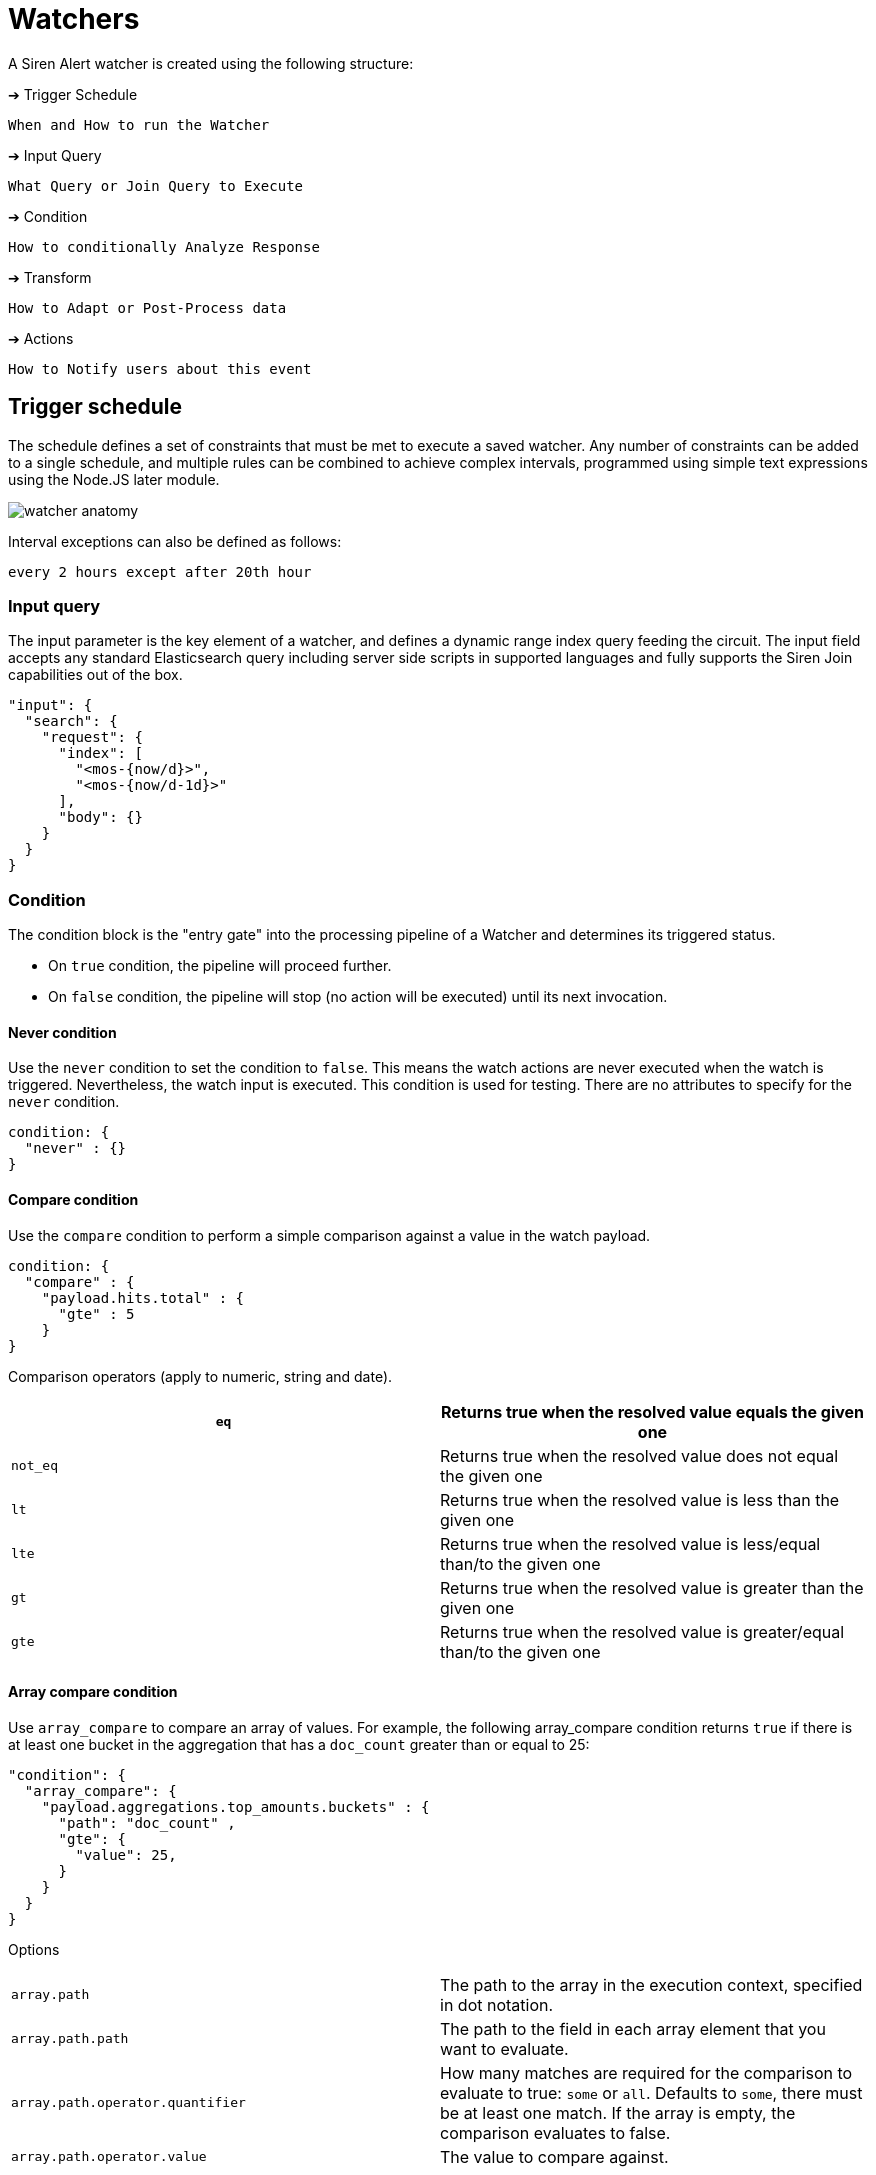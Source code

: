 = Watchers

A Siren Alert watcher is created using the following structure:

➔ Trigger Schedule

....
When and How to run the Watcher
....

➔ Input Query

....
What Query or Join Query to Execute
....

➔ Condition

....
How to conditionally Analyze Response
....

➔ Transform

....
How to Adapt or Post-Process data
....

➔ Actions

....
How to Notify users about this event
....


== Trigger schedule

The schedule defines a set of constraints that must be met to execute a
saved watcher. Any number of constraints can be added to a single
schedule, and multiple rules can be combined to achieve complex
intervals, programmed using simple text expressions using the Node.JS
later module.

image:15da5e40b57c9e.png[watcher anatomy]

Interval exceptions can also be defined as follows:

....
every 2 hours except after 20th hour
....


=== Input query

The input parameter is the key element of a watcher, and defines a
dynamic range index query feeding the circuit. The input field accepts
any standard Elasticsearch query including server side scripts in
supported languages and fully supports the Siren Join capabilities out
of the box.

[source,json]
----
"input": {
  "search": {
    "request": {
      "index": [
        "<mos-{now/d}>",
        "<mos-{now/d-1d}>"
      ],
      "body": {}
    }
  }
}
----


=== Condition

The condition block is the "entry gate" into the processing pipeline of
a Watcher and determines its triggered status.

* On `+true+` condition, the pipeline will proceed further.
* On `+false+` condition, the pipeline will stop (no action will be
executed) until its next invocation.


==== Never condition

Use the `+never+` condition to set the condition to `+false+`. This
means the watch actions are never executed when the watch is triggered.
Nevertheless, the watch input is executed. This condition is used for
testing. There are no attributes to specify for the `+never+` condition.

....
condition: {
  "never" : {}
}
....


==== Compare condition

Use the `+compare+` condition to perform a simple comparison against a
value in the watch payload.

....
condition: {
  "compare" : {
    "payload.hits.total" : {
      "gte" : 5
    }
}
....

Comparison operators (apply to numeric, string and date).

[cols=",",]
|===
|`+eq+` |Returns true when the resolved value equals the given one

|`+not_eq+` |Returns true when the resolved value does not equal the
given one

|`+lt+` |Returns true when the resolved value is less than the given one

|`+lte+` |Returns true when the resolved value is less/equal than/to the
given one

|`+gt+` |Returns true when the resolved value is greater than the given
one

|`+gte+` |Returns true when the resolved value is greater/equal than/to
the given one
|===


==== Array compare condition

Use `+array_compare+` to compare an array of values. For example, the
following array_compare condition returns `+true+` if there is at least
one bucket in the aggregation that has a `+doc_count+` greater than or
equal to 25:

....
"condition": {
  "array_compare": {
    "payload.aggregations.top_amounts.buckets" : {
      "path": "doc_count" ,
      "gte": {
        "value": 25,
      }
    }
  }
}
....

Options

[cols=",",]
|===
|`+array.path+` |The path to the array in the execution context,
specified in dot notation.

|`+array.path.path+` |The path to the field in each array element that
you want to evaluate.

|`+array.path.operator.quantifier+` |How many matches are required for
the comparison to evaluate to true: `+some+` or `+all+`. Defaults to
`+some+`, there must be at least one match. If the array is empty, the
comparison evaluates to false.

|`+array.path.operator.value+` |The value to compare against.
|===


==== Script condition

A condition that evaluates a script. The scripting language is
JavaScript. It can be as simple as a function expecting a Boolean
condition or counter.

....
condition: {
  "script": {
    "script": "payload.hits.total > 100"
  }
}
....

Or it can be as complex as an aggregation parser to filter buckets.

....
condition: {
  "script": {
    "script": "payload.newlist=[];var match=false;var threshold=10;var start_level=2;var finish_level=3;var first=payload.aggregations[start_level.toString()];function loop_on_buckets(element,start,finish,upper_key){element.filter(function(obj){return obj.key;}).forEach( function ( bucket ) { if (start == finish - 1) { if (bucket.doc_count >= threshold) { match=true;payload.newlist.push({line: upper_key + bucket.key + ' ' + bucket.doc_count}); } } else { loop_on_buckets(bucket[start + 1].buckets, start + 1, finish, upper_key + ' ' + bucket.key); } }); } var upper_key = ''; loop_on_buckets(first.buckets, start_level, finish_level, upper_key);match;"
  }
}
....


=== Anomaly detection

Simple anomaly finder based on the
https://en.wikipedia.org/wiki/68%E2%80%9395%E2%80%9399.7_rule[three-sigma
rule].

[upperalpha]
. Dynamic detection of outliers/peaks/drops:
+
....
{
  "script": {
    "script": "payload.hits.total > 0"
  },
  "anomaly": {
    "field_to_check": "fieldName"
  }
}
....
. Static detection for known ranges/interrupts:
+
....
{
  "script": {
    "script": "payload.hits.total > 0"
  },
  "anomaly": {
    "field_to_check": "fieldName",
    "normal_values": [
      5,
      10,
      15,
      20,
      25,
      30
    ]
  }
}
....


=== Range filtering

Use for getting documents which have a value in between some values. For
example, get only the documents which have values from 45 to 155 inside
`+Amount+` field.

....
{
  "script": {
    "script": "payload.hits.total > 0"
  },
  "range": {
    "field_to_check": "Amount",
    "min": 50,
    "max": 150,
    "tolerance": 5
  }
}
....


=== Transform

A transform processes and changes the payload in the watch execution
context to prepare it for the watch actions. No actions are executed in
the case that the payload is empty after transform processing.


=== Search transform

A transform that executes a search on the cluster and replaces the
current payload in the watch execution context with the returned search
response.

....
"transform": {
  "search": {
    "request": {
      "index": [
        "credit_card"
      ],
      "body": {
        "size": 300,
        "query": {
          "bool": {
            "must": [
              {
                "match": {
                  "Class": 1
                }
              }
            ]
          }
        }
      }
    }
  }
}
....


=== Script transform

A transform that executes a script (JavaScript) on the current payload
and replaces it with a newly generated one. Its uses include:

* Converting format types.
* Generating new payload keys.
* Interpolating data

Create new payload property:

....
"transform": {
  "script": {
    "script": "payload.outliers = payload.aggregations.response_time_outlier.values['95.0']"
  }
}
....

Filter aggregation buckets:

....
"transform": {
  "script": {
    "script": "payload.newlist=[]; payload.payload.aggregations['2'].buckets.filter(function( obj ) { return obj.key; }).forEach(function(bucket){ console.log(bucket.key); if (doc_count.length > 1){ payload.newlist.push({name: bucket.key }); }});"
  }
}
....


=== Chain transform

A transform that executes an ordered list of configured transforms in a
chain, where the output of one transform serves as the input of the next
transform in the chain.

....
"transform": {
  "chain": [
    {
      "search": {
        "request": {
          "index": [
            "credit_card"
          ],
          "body": {
            "size": 300,
            "query": {
              "bool": {
                "must": [
                  {
                    "match": {
                      "Class": 1
                    }
                  }
                ]
              }
            }
          }
        }
      }
    },
    {
      script: {
        script: "payload.hits.total > 100"
      }
    }
  ]
}
....


=== Actions

Actions are used to deliver any results obtained by a Watcher to users,
APIs or new documents in the cluster. Multiple Actions and Groups can be
defined for each.

Actions use the `+{{ mustache }}+` logic-less template syntax, and work
by iterating arrays and expanding tags in a template using values
provided in the response payload.

A dedicated page is available with supported
<<Actions>>.


=== Full watcher example

[source,json]
----
{
  "_index": "watcher",
  "_type": "watch",
  "_id": "new",
  "_source": {
    "trigger": {
      "schedule": {
        "later": "every 5 minutes"
      }
    },
    "input": {
      "search": {
        "request": {
          "index": [
            "<mos-{now/d}>",
            "<mos-{now/d-1d}>"
          ],
          "body": {}
        }
      }
    },
    "condition": {
      "script": {
        "script": "payload.hits.total > 100"
      }
    },
    "transform": {
      "script": {
        "script": "payload.hits.total += 100"
      }
    },
    "actions": {
      "email_admin": {
        "throttle_period": "15m",
        "email": {
          "to": "alarm@localhost",
          "subject": "Siren Alert Alarm",
          "priority": "high",
          "body": "Found {{payload.hits.total}} Events"
        }
      },
      "slack_admin": {
        "throttle_period": "15m",
        "slack": {
          "channel": "#kibi",
          "message": "Siren Alert Alert! Found {{payload.hits.total}} Events"
        }
      }
    }
  }
}
----


== Actions

Currently supported *"actions"* for Siren Alert watchers:


=== Email

Send Query results and message using Email/SMTP.

Requires xref:configuring-siren-alert.adoc[action
settings] in Siren Investigate configuration.

[source,json]
----
"email" : {
  "to" : "root@localhost",
  "from" : "sirenalert@localhost",
  "subject" : "Alarm Title",
  "priority" : "high",
  "body" : "Series Alarm {{ payload._id}}: {{payload.hits.total}}",
  "stateless" : false
}
----


=== Email HTML

Send Query results and message using Email/SMTP using HTML body.

Requires xref:configuring-siren-alert.adoc[action
settings] in Siren Investigate configuration.

[source,json]
----
"email_html" : {
  "to" : "root@localhost",
  "from" : "sirenalert@localhost",
  "subject" : "Alarm Title",
  "priority" : "high",
  "body" : "Series Alarm {{ payload._id}}: {{payload.hits.total}}",
  "html" : "<p>Series Alarm {{ payload._id}}: {{payload.hits.total}}</p>",
  "stateless" : false
}
----


=== webHook

Deliver message to remote web API

[source,json]
----
"webhook" : {
  "method" : "POST",
  "host" : "remote.server",
  "port" : 9200,
  "path": ":/{{payload.watcher_id}}",
  "body" : "{{payload.watcher_id}}:{{payload.hits.total}}",
  "create_alert" : true
}
----

webHook using Proxy ^^^^^^^^^

Deliver message to remote API using Proxy - Telegram example:

[source,json]
----
"webhook": {
  "method": "POST",
  "host": "remote.proxy",
  "port": "3128",
  "path": "https://api.telegram.org/bot{botId}/sendMessage",
  "body": "chat_id={chatId}&text=Count+total+hits:%20{{payload.hits.total}}",
  "headers": {
    "Content-Type": "application/x-www-form-urlencoded"
  },
  "create_alert" : true
}
----


=== Slack

Delivery Message to #Slack channel.

Requires xref:configuring-siren-alert.adoc[action
settings] in Siren Investigate configuration.

[source,json]
----
"slack" : {
  "channel": "#channel",
  "message" : "Series Alarm {{ payload._id}}: {{payload.hits.total}}",
  "stateless" : false
}
----


=== Report

Take a website snapshot using PhantomJS and send it using Email/SMTP.

* Requires xref:configuring-siren-alert.adoc[action
settings] in Siren Investigate configuration.
* Requires Pageres/PhantomJS: `+npm install -g pageres+`.

[source,json]
----
"report" : {
  "to" : "root@localhost",
  "from" : "kaae@localhost",
  "subject" : "Report Title",
  "priority" : "high",
  "body" : "Series Report {{ payload._id}}: {{payload.hits.total}}",
  "snapshot" : {
    "res" : "1280,900",
    "url" : "http://127.0.0.1/app/kibana#/dashboard/Alerts",
    "path" : "/tmp/",
    "params" : {
      "username" : "username",
      "password" : "password",
      "delay" : 5000,
      "crop" : false
    }
  },
  "stateless" : false
}
----


=== Console

Output Query results and message to Console.

[source,json]
----
"console" : {
  "priority" : "DEBUG",
  "message" : "Average {{payload.aggregations.avg.value}}"
}
----


== Watcher controllers

The following controls are presented when listing existing Watchers:

image:15da5e40b657a9.png[Watcher controllers]

[arabic]
. Expand or edit a Watcher.
. Manually execute a Watcher.
. Remove a Watcher.
. Toggle a Watcher on or off.


== Examples

Watchers can be as simple or complex as the query and aggregations they
use. Here are some examples to get started with.


=== Hit watcher

[source,json]
----
{
  "_index": "watcher",
  "_type": "watch",
  "_id": "new",
  "_source": {
    "trigger": {
      "schedule": {
        "later": "every 5 minutes"
      }
    },
    "input": {
      "search": {
        "request": {
          "index": [
            "<mos-{now/d}>",
            "<mos-{now/d-1d}>"
          ],
          "body": {}
        }
      }
    },
    "condition": {
      "script": {
        "script": "payload.hits.total > 100"
      }
    },
    "transform": {},
    "actions": {
      "email_admin": {
        "throttle_period": "15m",
        "email": {
          "to": "alarm@localhost",
          "from": "sirenalert@localhost",
          "subject": "Siren Alert Alarm",
          "priority": "high",
          "body": "Found {{payload.hits.total}} Events"
        }
      },
      "slack_admin": {
        "throttle_period": "15m",
        "slack": {
          "channel": "#kibi",
          "message": "Siren Alert Alert! Found {{payload.hits.total}} Events"
        }
      }
    }
  }
}
----


=== Transform (Elasticsearch 2.x)

[source,json]
----
{
  "_index": "watcher",
  "_type": "watch",
  "_id": "95th",
  "_score": 1,
  "_source": {
    "trigger": {
      "schedule": {
        "later": "every 5 minutes"
      }
    },
    "input": {
      "search": {
        "request": {
          "index": [
            "<access-{now/d}>",
            "<access-{now/d-1d}>"
          ],
          "body": {
            "size": 0,
            "query": {
              "filtered": {
                "query": {
                  "query_string": {
                    "analyze_wildcard": true,
                    "query": "*"
                  }
                },
                "filter": {
                  "range": {
                    "@timestamp": {
                      "from": "now-5m"
                    }
                  }
                }
              }
            },
            "aggs": {
              "response_time_outlier": {
                "percentiles": {
                  "field": "response_time",
                  "percents": [
                    95
                  ]
                }
              }
            }
          }
        }
      }
    },
    "condition": {
      "script": {
        "script": "payload.aggregations.response_time_outlier.values['95.0'] > 200"
      }
    },
    "transform": {
      "script": {
        "script": "payload.myvar = payload.aggregations.response_time_outlier.values['95.0']"
      }
    },
    "actions": {
      "email_admin": {
        "throttle_period": "15m",
        "email": {
          "to": "username@mycompany.com",
          "from": "sirenalert@mycompany.com",
          "subject": "Siren Alert ALARM {{ payload._id }}",
          "priority": "high",
          "body": "Series Alarm {{ payload._id}}: {{ payload.myvar }}"
        }
      }
    }
  }
}
----

Siren Alert: insert back to Elasticsearch bulk (using nginx or direct).

[source,json]
----
{
 "_index": "watcher",
 "_type": "watch",
 "_id": "surprise",
 "_score": 1,
 "_source": {
   "trigger": {
     "schedule": {
       "later": "every 50 seconds"
     }
   },
   "input": {
     "search": {
       "request": {
         "index": "my-requests-*",
         "body": {
           "query": {
             "filtered": {
               "query": {
                 "query_string": {
                   "query": "*",
                   "analyze_wildcard": true
                 }
               },
               "filter": {
                 "range": {
                   "@timestamp": {
                     "from": "now-5m"
                   }
                 }
               }
             }
           },
           "size": 0,
           "aggs": {
             "metrics": {
               "terms": {
                 "field": "first_url_part"
               }
             }
           }
         }
       }
     }
   },
   "condition": {
     "script": {
       "script": "payload.hits.total > 1"
     }
   },
   "transform": {},
   "actions": {
     "ES_bulk_request": {
       "throttle_period": "1m",
       "webhook": {
         "method": "POST",
         "host": "elasticsearch.foo.bar",
         "port": 80,
         "path": ":/_bulk",
         "body": "{{#payload.aggregations.metrics.buckets}}{\"index\":{\"_index\":\"aggregated_requests\", \"_type\":\"data\"}}\n{\"url\":\"{{key}}\", \"count\":\"{{doc_count}}\", \"execution_time\":\"tbd\"}\n{{/payload.aggregations.metrics.buckets}}",
         "headers": {
           "Content-Type": "text/plain; charset=ISO-8859-1"
         },
         "create_alert": true
       }
     }
   }
 }
}
----


== Wizard

Siren Alert provides a wizard to help create watchers using a
step-by-step sequence.

Give the watcher a name and choose an execution frequency. For example,
run every day.

image:15da5e40b6fa32.png[image]

Specify the input query parameters and the condition to trigger on
(based on a date histogram aggregation. For example, trigger an alert
when there are more than two articles in an hour during the day.

image:15da5e40b7fd30.png[image]

To send an alert, set up a variety of actions to happen when your
condition is met. For example, send a HTML-formatted email injected with
data from the watcher and query response using the mustache templating
language.

image:15da5e40b8a268.png[image]


== Custom watchers

Together with standard watchers, Siren Alert supports an additional list
of use case-specific watcher types that are created from the dashboard.
These types of watchers are called custom watchers.

=== Dashboard button

Custom watchers created from a dashboard inherit its search criteria,
including the search pattern, search query, and filters. Each custom
watcher type applies specific processing and trigger conditions.

image:15da5e40b95061.png[image]

=== Custom watcher types

* *New results*: Alerts when there are new results for the given search.
* *Geo fence*: Alerts when there are new results within a geographical
area.
* *Proximity*: Alerts when two entities are closer or further than a
specified distance. This type must be enabled manually as it is not
applicable to all data sets. Siren provides support for enabling this.

=== Creating custom watchers

Custom watchers are managed in the Script tab of the Management section.
Creating a custom watcher requires writing a script that provides an
object with the attributes described below. Siren provides support for
creating these scripts.

[cols=",,",options="header",]
|===
|Attribute |Type |Description
|`+dashboard.order+` |`+number+` |Used to place watcher type in
dashboard box.

|`+dashboard.show+` |`+function(dashboard, indexMappings)+` |Tests
whether to show the watcher type in the dashboard box.

|`+params+` |`+object<string>+` |The collection of parameters and
default values required by the watcher.

|`+search+` |`+function(client, searchParams, params) ⇒ searchResponse+`
|Executed in the backend that searches Elasticsearch using the
`+client+` object. `+searchParams+` provides search criteria (`+index+`,
`+filters+`, `+queries+`, `+time+`).

|`+condition+` |`+function(searchResponse) ⇒ boolean+` |Evaluates the
response from the search function and determines if the watcher should
perform the alert actions.

|`+template+` |`+string+` |The HTML template presenting inputs for the
watcher parameters. The `+params+` attribute is injected (for example
`+ng-model="params.param1"+`).
|===
